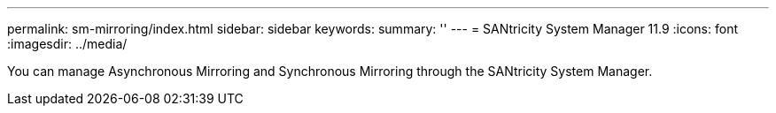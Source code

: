 ---
permalink: sm-mirroring/index.html
sidebar: sidebar
keywords:
summary: ''
---
= SANtricity System Manager 11.9
:icons: font
:imagesdir: ../media/

[.lead]
You can manage Asynchronous Mirroring and Synchronous Mirroring through the SANtricity System Manager. 